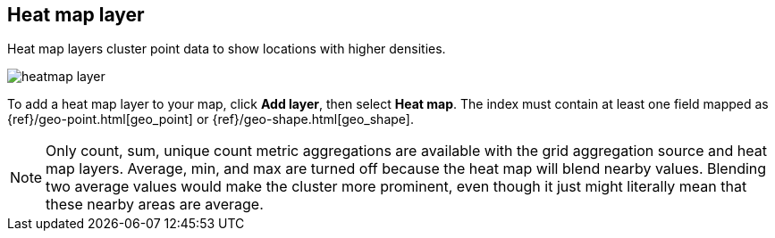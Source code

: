 [role="xpack"]
[[heatmap-layer]]
== Heat map layer

Heat map layers cluster point data to show locations with higher densities.

[role="screenshot"]
image::maps/images/heatmap_layer.png[]

To add a heat map layer to your map, click *Add layer*, then select *Heat map*.
The index must contain at least one field mapped as {ref}/geo-point.html[geo_point] or {ref}/geo-shape.html[geo_shape].

NOTE: Only count, sum, unique count metric aggregations are available with the grid aggregation source and heat map layers.
Average, min, and max are turned off because the heat map will blend nearby values.
Blending two average values would make the cluster more prominent, even though it just might literally mean that these nearby areas are average.
